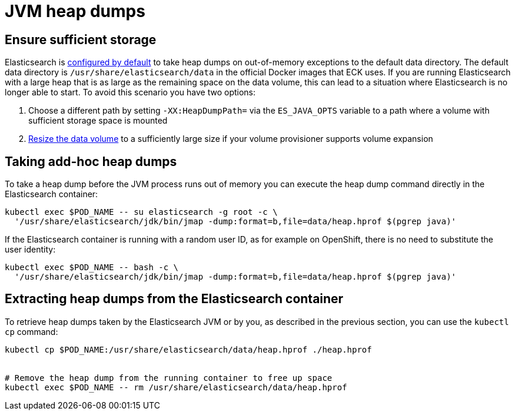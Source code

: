 :parent_page_id: elasticsearch-specification
:page_id: jvm-heap-dumps
ifdef::env-github[]
****
link:https://www.elastic.co/guide/en/cloud-on-k8s/master/k8s-{parent_page_id}.html#k8s-{page_id}[View this document on the Elastic website]
****
endif::[]
[id="{p}-{page_id}"]
= JVM heap dumps

== Ensure sufficient storage
Elasticsearch is link:https://www.elastic.co/guide/en/elasticsearch/reference/current/important-settings.html#heap-dump-path[configured by default] to take heap dumps on out-of-memory exceptions to the default data directory. The default data directory is `/usr/share/elasticsearch/data` in the official Docker images that ECK uses. If you are running Elasticsearch with a large heap that is as large as the remaining space on the data volume, this can lead to a situation where Elasticsearch is no longer able to start. To avoid this scenario you have two options:

.  Choose a different path by setting `-XX:HeapDumpPath=` via the  `ES_JAVA_OPTS` variable to a path where a volume with sufficient storage space is mounted
.  <<{p}-volume-claim-templates,Resize the data volume>> to a sufficiently large size if your volume provisioner supports volume expansion

== Taking add-hoc heap dumps
To take a heap dump before the JVM process runs out of memory you can execute the heap dump command directly in the Elasticsearch container:

[source,sh,subs="attributes,+macros"]
----
kubectl exec $POD_NAME -- su elasticsearch -g root -c \
  '/usr/share/elasticsearch/jdk/bin/jmap -dump:format=b,file=data/heap.hprof $(pgrep java)'
----

If the Elasticsearch container is running with a random user ID, as for example on OpenShift, there is no need to substitute the user identity:

[source,sh,subs="attributes,+macros"]
----
kubectl exec $POD_NAME -- bash -c \
  '/usr/share/elasticsearch/jdk/bin/jmap -dump:format=b,file=data/heap.hprof $(pgrep java)'
----

== Extracting heap dumps from the Elasticsearch container
To retrieve heap dumps taken by the Elasticsearch JVM or by you, as described in the previous section, you can use the `kubectl cp` command:

[source,sh]
----
kubectl cp $POD_NAME:/usr/share/elasticsearch/data/heap.hprof ./heap.hprof


# Remove the heap dump from the running container to free up space
kubectl exec $POD_NAME -- rm /usr/share/elasticsearch/data/heap.hprof
----
